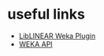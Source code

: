 * useful links
- [[http://wiki.pentaho.com/display/DATAMINING/LibLINEAR][LibLINEAR Weka Plugin]]
- [[http://weka.sourceforge.net/doc.dev/][WEKA API]]
